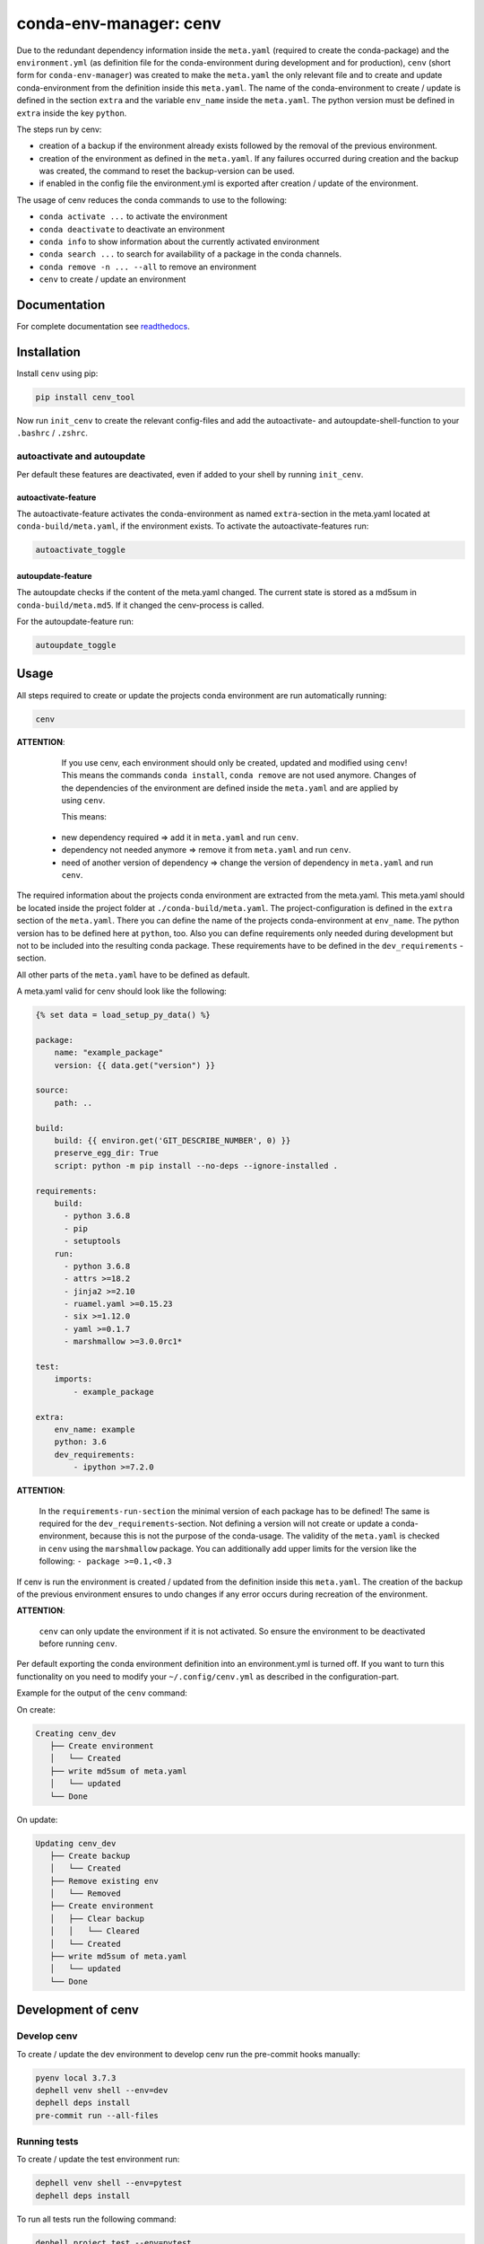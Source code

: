 
conda-env-manager: cenv
=======================


.. image:: https://github.com/skallfass/cenv_tool/blob/master/docs/_static/coverage.svg
   :target: https://github.com/skallfass/cenv_tool/blob/master/docs/_static/coverage.svg
   :alt: coverage


.. image:: https://badge.fury.io/py/cenv-tool.svg
   :target: https://pypi.python.org/pypi/cenv-tool/
   :alt: PyPI version fury.io


.. image:: https://img.shields.io/pypi/pyversions/cenv-tool.svg
   :target: https://pypi.python.org/pypi/cenv-tool/
   :alt: PyPI pyversions


.. image:: https://img.shields.io/badge/License-MIT-blue.svg
   :target: https://lbesson.mit-license.org/
   :alt: MIT license


.. image:: https://readthedocs.org/projects/cenv-tool/badge/?version=latest
   :target: https://cenv-tool.readthedocs.io/en/latest/?badge=latest
   :alt: Documentation Status


.. image:: https://github.com/dephell/dephell/blob/master/assets/badge.svg
   :target: https://github.com/dephell/dephell
   :alt: Powered by DepHell


.. image:: https://github.com/skallfass/cenv_tool/blob/master/docs/img/logo.png
   :target: https://github.com/skallfass/cenv_tool/blob/master/docs/img/logo.png
   :alt: logo


Due to the redundant dependency information inside the ``meta.yaml`` (required
to create the conda-package) and the ``environment.yml`` (as definition file
for the conda-environment during development and for production), ``cenv``
(short form for ``conda-env-manager``\ ) was created to make the ``meta.yaml``
the only relevant file and to create and update conda-environment from the
definition inside this ``meta.yaml``.
The name of the conda-environment to create / update is defined in the section
``extra`` and the variable ``env_name`` inside the ``meta.yaml``.
The python version must be defined in ``extra`` inside the key ``python``.

The steps run by cenv:


* creation of a backup if the environment already exists followed by the
  removal of the previous environment.
* creation of the environment as defined in the ``meta.yaml``.
  If any failures occurred during creation and the backup was created, the
  command to reset the backup-version can be used.
* if enabled in the config file the environment.yml is exported after creation
  / update of the environment.

The usage of cenv reduces the conda commands to use to the following:


* ``conda activate ...`` to activate the environment
* ``conda deactivate`` to deactivate an environment
* ``conda info`` to show information about the currently activated environment
* ``conda search ...`` to search for availability of a package in the conda
  channels.
* ``conda remove -n ... --all`` to remove an environment
* ``cenv`` to create / update an environment


Documentation
-------------

For complete documentation see
`readthedocs <https://cenv-tool.readthedocs.io/en/latest/>`_.


Installation
------------

Install ``cenv`` using pip:

.. code-block:: bash

   pip install cenv_tool

Now run ``init_cenv`` to create the relevant config-files and add the
autoactivate- and autoupdate-shell-function to your ``.bashrc`` / ``.zshrc``.


autoactivate and autoupdate
^^^^^^^^^^^^^^^^^^^^^^^^^^^

Per default these features are deactivated, even if added to your shell by
running ``init_cenv``.


autoactivate-feature
~~~~~~~~~~~~~~~~~~~~

The autoactivate-feature activates the conda-environment as named
``extra``\ -section in the meta.yaml located at ``conda-build/meta.yaml``\ , if the
environment exists.
To activate the autoactivate-features run:

.. code-block:: bash

   autoactivate_toggle


autoupdate-feature
~~~~~~~~~~~~~~~~~~

The autoupdate checks if the content of the meta.yaml changed.
The current state is stored as a md5sum in ``conda-build/meta.md5``.
If it changed the cenv-process is called.

For the autoupdate-feature run:

.. code-block:: bash

   autoupdate_toggle


Usage
-----

All steps required to create or update the projects conda environment are
run automatically running:

.. code-block:: bash

   cenv

**ATTENTION**\ :

..

      If you use cenv, each environment should only be created, updated and
      modified using ``cenv``\ !
      This means the commands ``conda install``\ , ``conda remove`` are not used
      anymore.
      Changes of the dependencies of the environment are defined inside the
      ``meta.yaml`` and are applied by using ``cenv``.

      This means:


   * new dependency required => add it in ``meta.yaml`` and run ``cenv``.
   * dependency not needed anymore => remove it from ``meta.yaml`` and run
     ``cenv``.
   * need of another version of dependency => change the version of dependency
     in ``meta.yaml`` and run ``cenv``.


The required information about the projects conda environment are extracted
from the meta.yaml.
This meta.yaml should be located inside the project folder at
``./conda-build/meta.yaml``.
The project-configuration is defined in the ``extra`` section of the
``meta.yaml``.
There you can define the name of the projects conda-environment at
``env_name``.
The python version has to be defined here at ``python``, too.
Also you can define requirements only needed during development but not to be
included into the resulting conda package.
These requirements have to be defined in the ``dev_requirements`` -section.

All other parts of the ``meta.yaml`` have to be defined as default.

A meta.yaml valid for cenv should look like the following:

.. code-block:: yaml

       {% set data = load_setup_py_data() %}

       package:
           name: "example_package"
           version: {{ data.get("version") }}

       source:
           path: ..

       build:
           build: {{ environ.get('GIT_DESCRIBE_NUMBER', 0) }}
           preserve_egg_dir: True
           script: python -m pip install --no-deps --ignore-installed .

       requirements:
           build:
             - python 3.6.8
             - pip
             - setuptools
           run:
             - python 3.6.8
             - attrs >=18.2
             - jinja2 >=2.10
             - ruamel.yaml >=0.15.23
             - six >=1.12.0
             - yaml >=0.1.7
             - marshmallow >=3.0.0rc1*

       test:
           imports:
               - example_package

       extra:
           env_name: example
           python: 3.6
           dev_requirements:
               - ipython >=7.2.0

**ATTENTION**\ :

..

      In the ``requirements-run-section`` the minimal version of each package
      has to be defined!
      The same is required for the ``dev_requirements``\ -section.
      Not defining a version will not create or update a conda-environment,
      because this is not the purpose of the conda-usage.
      The validity of the ``meta.yaml`` is checked in ``cenv`` using the
      ``marshmallow`` package.
      You can additionally add upper limits for the version like the following:
      ``- package >=0.1,<0.3``


If cenv is run the environment is created / updated from the definition inside
this ``meta.yaml``.
The creation of the backup of the previous environment ensures to undo changes
if any error occurs during recreation of the environment.

**ATTENTION**\ :

..

      ``cenv`` can only update the environment if it is not activated.
      So ensure the environment to be deactivated before running ``cenv``.


Per default exporting the conda environment definition into an environment.yml
is turned off.
If you want to turn this functionality on you need to modify your
``~/.config/cenv.yml`` as described in the configuration-part.

Example for the output of the ``cenv`` command:

On create:

.. code-block:: bash

   Creating cenv_dev
      ├── Create environment
      │   └── Created
      ├── write md5sum of meta.yaml
      │   └── updated
      └── Done

On update:

.. code-block:: bash

   Updating cenv_dev
      ├── Create backup
      │   └── Created
      ├── Remove existing env
      │   └── Removed
      ├── Create environment
      │   ├── Clear backup
      │   │   └── Cleared
      │   └── Created
      ├── write md5sum of meta.yaml
      │   └── updated
      └── Done


Development of cenv
-------------------


Develop cenv
^^^^^^^^^^^^

To create / update the dev environment to develop cenv run the pre-commit hooks
manually:

.. code-block:: bash

   pyenv local 3.7.3
   dephell venv shell --env=dev
   dephell deps install
   pre-commit run --all-files


Running tests
^^^^^^^^^^^^^

To create / update the test environment run:

.. code-block:: bash

   dephell venv shell --env=pytest
   dephell deps install


To run all tests run the following command:

.. code-block:: bash

   dephell project test --env=pytest


Updating the docs
^^^^^^^^^^^^^^^^^

To create / update the docs environment run:

.. code-block:: bash

   dephell venv shell --env=docs
   dephell deps install --env=docs


To create / update the docs first run the tests as described above.
Then run:

.. code-block:: bash

   dephell venv shell --env=docs
   sphinx-apidoc -f -o docs cenv_tool && sphinx-build -W docs docs/build
